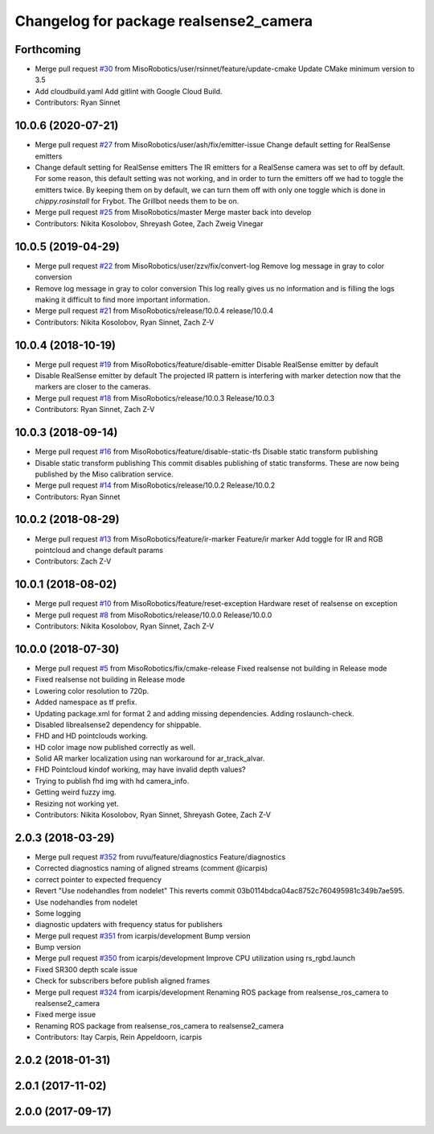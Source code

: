 ^^^^^^^^^^^^^^^^^^^^^^^^^^^^^^^^^^^^^^^
Changelog for package realsense2_camera
^^^^^^^^^^^^^^^^^^^^^^^^^^^^^^^^^^^^^^^

Forthcoming
-----------
* Merge pull request `#30 <https://github.com/MisoRobotics/realsense/issues/30>`_ from MisoRobotics/user/rsinnet/feature/update-cmake
  Update CMake minimum version to 3.5
* Add cloudbuild.yaml
  Add gitlint with Google Cloud Build.
* Contributors: Ryan Sinnet

10.0.6 (2020-07-21)
-------------------
* Merge pull request `#27 <https://github.com/MisoRobotics/realsense/issues/27>`_ from MisoRobotics/user/ash/fix/emitter-issue
  Change default setting for RealSense emitters
* Change default setting for RealSense emitters
  The IR emitters for a RealSense camera was set to off by default.
  For some reason, this default setting was not working, and in order
  to turn the emitters off we had to toggle the emitters twice. By
  keeping them on by default, we can turn them off with only one toggle
  which is done in `chippy.rosinstall` for Frybot. The Grillbot needs
  them to be on.
* Merge pull request `#25 <https://github.com/MisoRobotics/realsense/issues/25>`_ from MisoRobotics/master
  Merge master back into develop
* Contributors: Nikita Kosolobov, Shreyash Gotee, Zach Zweig Vinegar

10.0.5 (2019-04-29)
-------------------
* Merge pull request `#22 <https://github.com/MisoRobotics/realsense/issues/22>`_ from MisoRobotics/user/zzv/fix/convert-log
  Remove log message in gray to color conversion
* Remove log message in gray to color conversion
  This log really gives us no information and is filling the logs
  making it difficult to find more important information.
* Merge pull request `#21 <https://github.com/MisoRobotics/realsense/issues/21>`_ from MisoRobotics/release/10.0.4
  release/10.0.4
* Contributors: Nikita Kosolobov, Ryan Sinnet, Zach Z-V

10.0.4 (2018-10-19)
-------------------
* Merge pull request `#19 <https://github.com/MisoRobotics/realsense/issues/19>`_ from MisoRobotics/feature/disable-emitter
  Disable RealSense emitter by default
* Disable RealSense emitter by default
  The projected IR pattern is interfering with marker detection now that
  the markers are closer to the cameras.
* Merge pull request `#18 <https://github.com/MisoRobotics/realsense/issues/18>`_ from MisoRobotics/release/10.0.3
  Release/10.0.3
* Contributors: Ryan Sinnet, Zach Z-V

10.0.3 (2018-09-14)
-------------------
* Merge pull request `#16 <https://github.com/MisoRobotics/realsense/issues/16>`_ from MisoRobotics/feature/disable-static-tfs
  Disable static transform publishing
* Disable static transform publishing
  This commit disables publishing of static transforms.  These are now
  being published by the Miso calibration service.
* Merge pull request `#14 <https://github.com/MisoRobotics/realsense/issues/14>`_ from MisoRobotics/release/10.0.2
  Release/10.0.2
* Contributors: Ryan Sinnet

10.0.2 (2018-08-29)
-------------------
* Merge pull request `#13 <https://github.com/MisoRobotics/realsense/issues/13>`_ from MisoRobotics/feature/ir-marker
  Feature/ir marker
  Add toggle for IR and RGB pointcloud and change default params
* Contributors: Zach Z-V

10.0.1 (2018-08-02)
-------------------
* Merge pull request `#10 <https://github.com/MisoRobotics/realsense/issues/10>`_ from MisoRobotics/feature/reset-exception
  Hardware reset of realsense on exception
* Merge pull request `#8 <https://github.com/MisoRobotics/realsense/issues/8>`_ from MisoRobotics/release/10.0.0
  Release/10.0.0
* Contributors: Nikita Kosolobov, Ryan Sinnet, Zach Z-V

10.0.0 (2018-07-30)
-------------------
* Merge pull request `#5 <https://github.com/MisoRobotics/realsense/issues/5>`_ from MisoRobotics/fix/cmake-release
  Fixed realsense not building in Release mode
* Fixed realsense not building in Release mode
* Lowering color resolution to 720p.
* Added namespace as tf prefix.
* Updating package.xml for format 2 and adding missing dependencies. Adding roslaunch-check.
* Disabled librealsense2 dependency for shippable.
* FHD and HD pointclouds working.
* HD color image now published correctly as well.
* Solid AR marker localization using nan workaround for ar_track_alvar.
* FHD Pointcloud kindof working, may have invalid depth values?
* Trying to publish fhd img with hd camera_info.
* Getting weird fuzzy img.
* Resizing not working yet.
* Contributors: Nikita Kosolobov, Ryan Sinnet, Shreyash Gotee, Zach Z-V

2.0.3 (2018-03-29)
------------------
* Merge pull request `#352 <https://github.com/MisoRobotics/realsense/issues/352>`_ from ruvu/feature/diagnostics
  Feature/diagnostics
* Corrected diagnostics naming of aligned streams (comment @icarpis)
* correct pointer to expected frequency
* Revert "Use nodehandles from nodelet"
  This reverts commit 03b0114bdca04ac8752c760495981c349b7ae595.
* Use nodehandles from nodelet
* Some logging
* diagnostic updaters with frequency status for publishers
* Merge pull request `#351 <https://github.com/MisoRobotics/realsense/issues/351>`_ from icarpis/development
  Bump version
* Bump version
* Merge pull request `#350 <https://github.com/MisoRobotics/realsense/issues/350>`_ from icarpis/development
  Improve CPU utilization using rs_rgbd.launch
* Fixed SR300 depth scale issue
* Check for subscribers before publish aligned frames
* Merge pull request `#324 <https://github.com/MisoRobotics/realsense/issues/324>`_ from icarpis/development
  Renaming ROS package from realsense_ros_camera to realsense2_camera
* Fixed merge issue
* Renaming ROS package from realsense_ros_camera to realsense2_camera
* Contributors: Itay Carpis, Rein Appeldoorn, icarpis

2.0.2 (2018-01-31)
------------------

2.0.1 (2017-11-02)
------------------

2.0.0 (2017-09-17)
------------------
